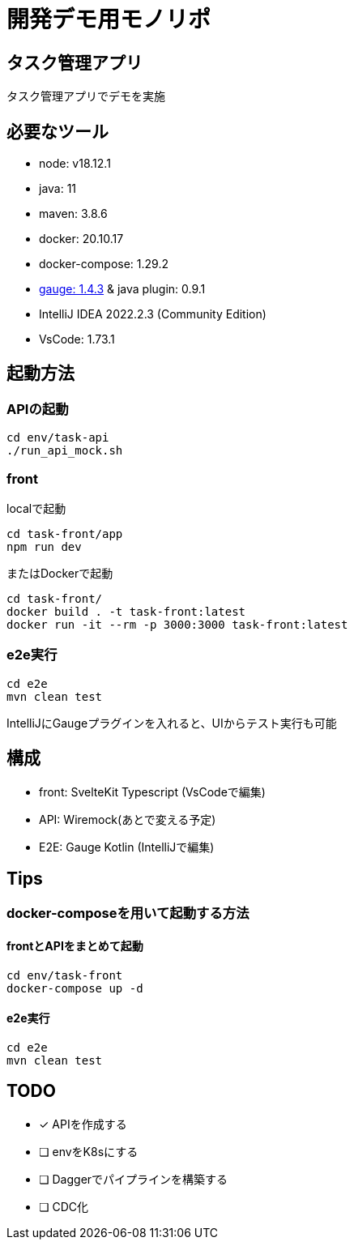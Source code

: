 # 開発デモ用モノリポ

## タスク管理アプリ
タスク管理アプリでデモを実施

## 必要なツール
- node: v18.12.1
- java: 11
- maven: 3.8.6
- docker: 20.10.17
- docker-compose: 1.29.2
- https://gauge.org/[gauge: 1.4.3] & java plugin: 0.9.1
- IntelliJ IDEA 2022.2.3 (Community Edition)
- VsCode: 1.73.1

## 起動方法

### APIの起動
[source, sh]
----
cd env/task-api
./run_api_mock.sh
----

### front
localで起動
[source, sh]
----
cd task-front/app
npm run dev
----

またはDockerで起動
[source, sh]
----
cd task-front/
docker build . -t task-front:latest
docker run -it --rm -p 3000:3000 task-front:latest
----

### e2e実行
[source, sh]
----
cd e2e
mvn clean test
----

IntelliJにGaugeプラグインを入れると、UIからテスト実行も可能

## 構成
- front: SvelteKit Typescript (VsCodeで編集)
- API: Wiremock(あとで変える予定)
- E2E: Gauge Kotlin (IntelliJで編集)

## Tips

### docker-composeを用いて起動する方法

#### frontとAPIをまとめて起動

[source, sh]
----
cd env/task-front
docker-compose up -d

----

#### e2e実行
[source, sh]
----
cd e2e
mvn clean test
----


## TODO
* [x] APIを作成する
* [ ] envをK8sにする
* [ ] Daggerでパイプラインを構築する
* [ ] CDC化
